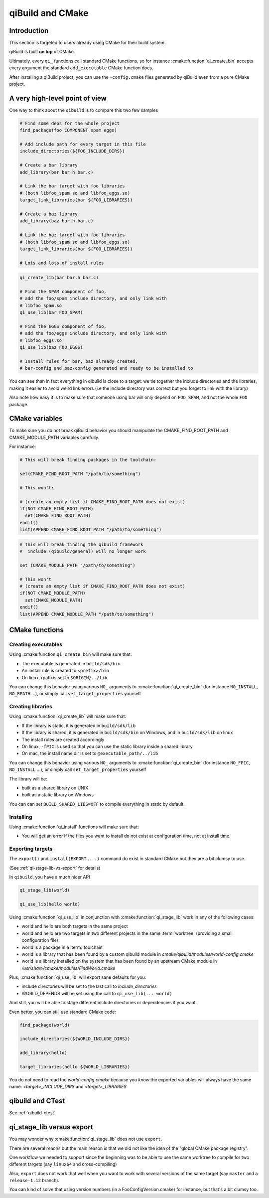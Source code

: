 .. _qibuild-and-cmake:

qiBuild and CMake
=================

Introduction
------------

This section is targeted to users already using CMake for their
build system.


.. seealso::

   * :ref:`porting-to-qibuild`

qiBuild is built **on top** of CMake.

Ultimately, every ``qi_`` functions call standard CMake functions, so for instance
:cmake:function:`qi_create_bin` accepts every argument the standard
``add_executable`` CMake function does.

After installing a qiBuild project, you can use the ``-config.cmake`` files generated
by qiBuild even from a pure CMake project.

A very high-level point of view
--------------------------------

One way to think about the ``qibuild`` is to compare this two few samples

.. code-block:: cmake

    # Find some deps for the whole project
    find_package(foo COMPONENT spam eggs)

    # Add include path for every target in this file
    include_directories(${FOO_INCLUDE_DIRS})

    # Create a bar library
    add_library(bar bar.h bar.c)

    # Link the bar target with foo libraries
    # (both libfoo_spam.so and libfoo_eggs.so)
    target_link_libraries(bar ${FOO_LIBRARIES})

    # Create a baz library
    add_library(baz bar.h bar.c)

    # Link the baz target with foo libraries
    # (both libfoo_spam.so and libfoo_eggs.so)
    target_link_libraries(bar ${FOO_LIBRARIES})

    # Lots and lots of install rules

.. code-block:: cmake

    qi_create_lib(bar bar.h bar.c)

    # Find the SPAM component of foo,
    # add the foo/spam include directory, and only link with
    # libfoo_spam.so
    qi_use_lib(bar FOO_SPAM)

    # Find the EGGS component of foo,
    # add the foo/eggs include directory, and only link with
    # libfoo_eggs.so
    qi_use_lib(baz FOO_EGGS)

    # Install rules for bar, baz already created,
    # bar-config and baz-config generated and ready to be installed to

You can see than in fact everything in qibuild is close to a target:
we tie together the include directories and the libraries, making it easier to avoid
weird link errors (i.e the include directory was correct but you forget to link with
the library)

Also note how easy it is to make sure that someone using bar will only depend on ``FOO_SPAM``,
and not the whole ``FOO`` package.


CMake variables
---------------

To make sure you do not break qiBuild behavior you should manipulate
the CMAKE_FIND_ROOT_PATH and CMAKE_MODULE_PATH variables carefully.

For instance:

.. code-block:: cmake

    # This will break finding packages in the toolchain:

    set(CMAKE_FIND_ROOT_PATH "/path/to/something")

    # This won't:

    # (create an empty list if CMAKE_FIND_ROOT_PATH does not exist)
    if(NOT CMAKE_FIND_ROOT_PATH)
      set(CMAKE_FIND_ROOT_PATH)
    endif()
    list(APPEND CMAKE_FIND_ROOT_PATH "/path/to/something")


.. code-block:: cmake

    # This will break finding the qibuild framework
    #  include (qibuild/general) will no longer work

    set (CMAKE_MODULE_PATH "/path/to/something")

    # This won't
    # (create an empty list if CMAKE_FIND_ROOT_PATH does not exist)
    if(NOT CMAKE_MODULE_PATH)
      set(CMAKE_MODULE_PATH)
    endif()
    list(APPEND CMAKE_MODULE_PATH "/path/to/something")



CMake functions
---------------


Creating executables
++++++++++++++++++++


Using :cmake:function:``qi_create_bin`` will make sure that:

* The executable is generated in ``build/sdk/bin``

* An install rule is created to ``<prefix>/bin``

* On linux, rpath is set to ``$ORIGIN/../lib``


You can change this behavior using various ``NO_`` arguments
to :cmake:function:`qi_create_bin` (for instance ``NO_INSTALL``, ``NO_RPATH`` ...),
or simply call ``set_target_properties`` yourself



Creating libraries
++++++++++++++++++


Using :cmake:function:`qi_create_lib` will make sure that:

* If the library is static, it is generated in ``build/sdk/lib``

* If the library is shared, it is generated in ``build/sdk/bin`` on Windows,
  and in ``build/sdk/lib`` on linux

* The install rules are created accordingly

* On linux, ``-fPIC`` is used so that you can use the static library
  inside a shared library

* On mac, the install name dir is set to ``@executable_path/../lib``


You can change this behavior using various ``NO_`` arguments
to :cmake:function:`qi_create_bin` (for instance ``NO_FPIC``, ``NO_INSTALL``
...), or simply call ``set_target_properties`` yourself

The library will be:

* built as a shared library on UNIX
* built as a static library on Windows

You can can set ``BUILD_SHARED_LIBS=OFF`` to compile everything in static by
default.


Installing
++++++++++

Using :cmake:function:`qi_install` functions will make sure that:

* You will get an error if the files you want to install do not exist
  at configuration time, not at install time.


Exporting targets
+++++++++++++++++


The ``export()`` and ``install(EXPORT ...)``  command do exist in standard CMake
but they are a bit clumsy to use.

(See :ref:`qi-stage-lib-vs-export` for details)

In ``qibuild``, you have a much nicer API

.. code-block:: cmake

   qi_stage_lib(world)

   qi_use_lib(hello world)


Using :cmake:function:`qi_use_lib` in conjunction with :cmake:function:`qi_stage_lib` work in any of the following cases:

* world and hello are both targets in the same project

* world and hello are two targets in two different projects in the same :term:`worktree`
  (providing a small configuration file)

* world is a package in a :term:`toolchain`

* world is a library that has been found by a custom qibuild module in
  `cmake/qibuild/modules/world-config.cmake`

* world is a library installed on the system that has been found by
  an upstream CMake module in  `/usr/share/cmake/modules/FindWorld.cmake`


Plus, :cmake:function:`qi_use_lib` will export sane defaults for you:

* include directories will be set to the last call to `include_directories`

* WORLD_DEPENDS will be set using the call to ``qi_use_lib(... world)``

And still, you will be able to stage different include directories or dependencies if you want.

Even better, you can still use standard CMake code:

.. code-block:: cmake

   find_package(world)

   include_directories(${WORLD_INCLUDE_DIRS})

   add_library(hello)

   target_libraries(hello ${WORLD_LIBRARIES})

You do not need to read the `world-config.cmake` because you *know* the
exported variables will always have the same name: `<target>_INCLUDE_DIRS` and `<target>_LIBRARIES`


qibuild and CTest
------------------


See :ref:`qibuild-ctest`


.. _qi-stage-lib-vs-export:

qi_stage_lib versus export
--------------------------

You may wonder why :cmake:function:`qi_stage_lib` does not use ``export``.

There are several reaons but the main reason is that we did not like the idea
of the "global CMake package registry".

One workflow we needed to support since the beginning was to be able to use the
same worktree to compile for two different targets (say ``linux64`` and
cross-compiling)

Also, ``export`` does not work that well when you want to work with several versions
of the same target (say ``master`` and a ``release-1.12`` branch).

You can kind of solve that using version numbers (in a FooConfigVersion.cmake) for instance,
but that's a bit clumsy too.
